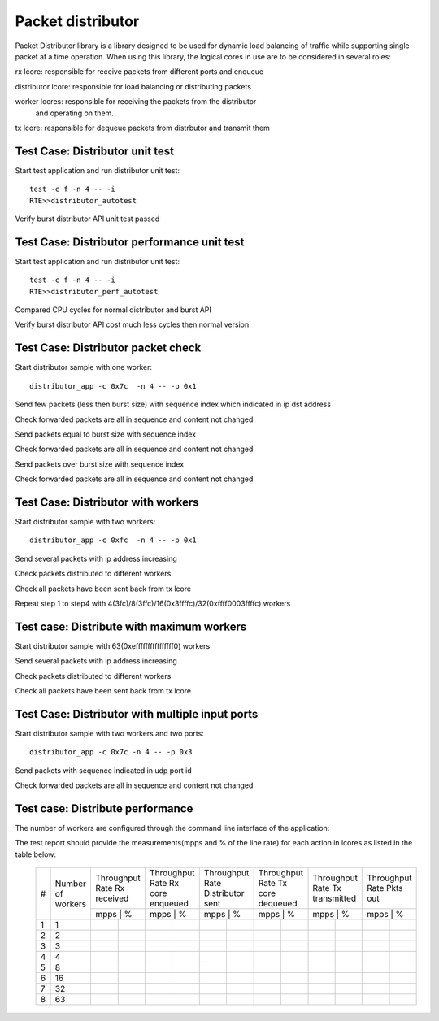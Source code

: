 .. Copyright (c) <2017>, Intel Corporation
      All rights reserved.

   Redistribution and use in source and binary forms, with or without
   modification, are permitted provided that the following conditions
   are met:

   - Redistributions of source code must retain the above copyright
     notice, this list of conditions and the following disclaimer.

   - Redistributions in binary form must reproduce the above copyright
     notice, this list of conditions and the following disclaimer in
     the documentation and/or other materials provided with the
     distribution.

   - Neither the name of Intel Corporation nor the names of its
     contributors may be used to endorse or promote products derived
     from this software without specific prior written permission.

   THIS SOFTWARE IS PROVIDED BY THE COPYRIGHT HOLDERS AND CONTRIBUTORS
   "AS IS" AND ANY EXPRESS OR IMPLIED WARRANTIES, INCLUDING, BUT NOT
   LIMITED TO, THE IMPLIED WARRANTIES OF MERCHANTABILITY AND FITNESS
   FOR A PARTICULAR PURPOSE ARE DISCLAIMED. IN NO EVENT SHALL THE
   COPYRIGHT OWNER OR CONTRIBUTORS BE LIABLE FOR ANY DIRECT, INDIRECT,
   INCIDENTAL, SPECIAL, EXEMPLARY, OR CONSEQUENTIAL DAMAGES
   (INCLUDING, BUT NOT LIMITED TO, PROCUREMENT OF SUBSTITUTE GOODS OR
   SERVICES; LOSS OF USE, DATA, OR PROFITS; OR BUSINESS INTERRUPTION)
   HOWEVER CAUSED AND ON ANY THEORY OF LIABILITY, WHETHER IN CONTRACT,
   STRICT LIABILITY, OR TORT (INCLUDING NEGLIGENCE OR OTHERWISE)
   ARISING IN ANY WAY OUT OF THE USE OF THIS SOFTWARE, EVEN IF ADVISED
   OF THE POSSIBILITY OF SUCH DAMAGE.

==================
Packet distributor
==================
Packet Distributor library is a library designed to be used for dynamic
load balancing of traffic while supporting single packet at a time operation.
When using this library, the logical cores in use are to be considered in
several roles: 

rx lcore: responsible for receive packets from different ports and enqueue

distributor lcore: responsible for load balancing or distributing packets

worker locres: responsible for receiving the packets from the distributor
               and operating on them.

tx lcore: responsible for dequeue packets from distrbutor and transmit them


Test Case: Distributor unit test
================================
Start test application and run distributor unit test::

	   test -c f -n 4 -- -i
	   RTE>>distributor_autotest

Verify burst distributor API unit test passed

Test Case: Distributor performance unit test
============================================
Start test application and run distributor unit test::

	   test -c f -n 4 -- -i
	   RTE>>distributor_perf_autotest

Compared CPU cycles for normal distributor and burst API

Verify burst distributor API cost much less cycles then normal version

Test Case: Distributor packet check
===================================
Start distributor sample with one worker::

	distributor_app -c 0x7c  -n 4 -- -p 0x1

Send few packets (less then burst size) with sequence index which indicated in
ip dst address

Check forwarded packets are all in sequence and content not changed

Send packets equal to burst size with sequence index

Check forwarded packets are all in sequence and content not changed

Send packets over burst size with sequence index

Check forwarded packets are all in sequence and content not changed

Test Case: Distributor with workers
===================================
Start distributor sample with two workers::

	distributor_app -c 0xfc  -n 4 -- -p 0x1
	
Send several packets with ip address increasing

Check packets distributed to different workers

Check all packets have been sent back from tx lcore

Repeat step 1 to step4 with 4(3fc)/8(3ffc)/16(0x3ffffc)/32(0xffff0003ffffc)
workers

Test case: Distribute with maximum workers
==========================================
Start distributor sample with 63(0xeffffffffffffffff0) workers

Send several packets with ip address increasing

Check packets distributed to different workers

Check all packets have been sent back from tx lcore

Test Case: Distributor with multiple input ports
================================================
Start distributor sample with two workers and two ports::

	distributor_app -c 0x7c -n 4 -- -p 0x3

Send packets with sequence indicated in udp port id

Check forwarded packets are all in sequence and content not changed

Test case: Distribute performance
=================================
The number of workers are configured through the command line interface of the
application:

The test report should provide the measurements(mpps and % of the line rate)
for each action in lcores as listed in the table below:

	+----+---------+------------------+------------------+------------------+------------------+------------------+------------------+
	| #  |Number of| Throughput Rate  | Throughput Rate  | Throughput Rate  | Throughput Rate  | Throughput Rate  | Throughput Rate  |
	|    |workers  | Rx received      | Rx core enqueued | Distributor sent | Tx core dequeued | Tx transmitted   | Pkts out         |
	|    |         +------------------+------------------+------------------+------------------+------------------+------------------+
	|    |         |  mpps  |    %    |  mpps  |    %    |  mpps  |    %    |  mpps  |    %    |  mpps  |    %    |  mpps  |    %    |
	+----+---------+--------+---------+--------+---------+--------+---------+--------+---------+--------+---------+--------+---------+
	| 1  |    1    |        |         |        |         |        |         |        |         |        |         |        |         |
	+----+---------+--------+---------+--------+---------+--------+---------+--------+---------+--------+---------+--------+---------+
	| 2  |    2    |        |         |        |         |        |         |        |         |        |         |        |         |
	+----+---------+--------+---------+--------+---------+--------+---------+--------+---------+--------+---------+--------+---------+
	| 3  |    3    |        |         |        |         |        |         |        |         |        |         |        |         |
	+----+---------+--------+---------+--------+---------+--------+---------+--------+---------+--------+---------+--------+---------+
	| 4  |    4    |        |         |        |         |        |         |        |         |        |         |        |         |
	+----+---------+--------+---------+--------+---------+--------+---------+--------+---------+--------+---------+--------+---------+
	| 5  |    8    |        |         |        |         |        |         |        |         |        |         |        |         |
	+----+---------+--------+---------+--------+---------+--------+---------+--------+---------+--------+---------+--------+---------+
	| 6  |    16   |        |         |        |         |        |         |        |         |        |         |        |         |
	+----+---------+--------+---------+--------+---------+--------+---------+--------+---------+--------+---------+--------+---------+
	| 7  |    32   |        |         |        |         |        |         |        |         |        |         |        |         |
	+----+---------+--------+---------+--------+---------+--------+---------+--------+---------+--------+---------+--------+---------+
	| 8  |    63   |        |         |        |         |        |         |        |         |        |         |        |         |
	+----+---------+--------+---------+--------+---------+--------+---------+--------+---------+--------+---------+--------+---------+
